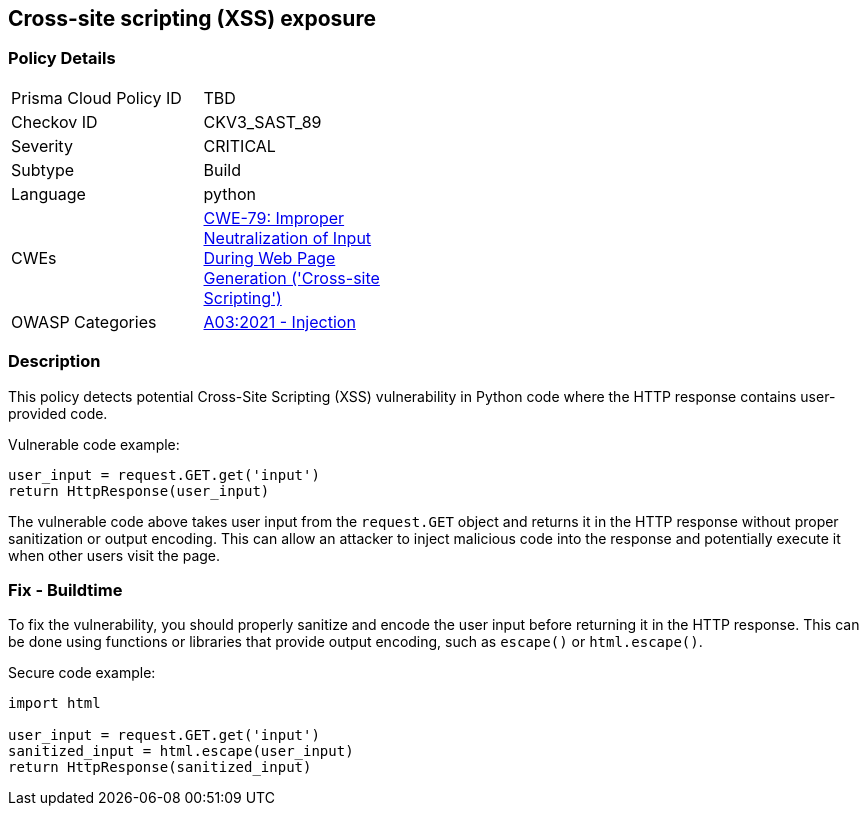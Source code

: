 == Cross-site scripting (XSS) exposure

=== Policy Details

[width=45%]
[cols="1,1"]
|=== 
|Prisma Cloud Policy ID 
| TBD

|Checkov ID 
|CKV3_SAST_89

|Severity
|CRITICAL

|Subtype
|Build

|Language
|python

|CWEs
|https://cwe.mitre.org/data/definitions/79.html[CWE-79: Improper Neutralization of Input During Web Page Generation ('Cross-site Scripting')]

|OWASP Categories
|https://owasp.org/Top10/A03_2021-Injection/[A03:2021 - Injection]

|=== 

=== Description

This policy detects potential Cross-Site Scripting (XSS) vulnerability in Python code where the HTTP response contains user-provided code.

Vulnerable code example:

[source,python]
----
user_input = request.GET.get('input')
return HttpResponse(user_input)
----

The vulnerable code above takes user input from the `request.GET` object and returns it in the HTTP response without proper sanitization or output encoding. This can allow an attacker to inject malicious code into the response and potentially execute it when other users visit the page.

=== Fix - Buildtime

To fix the vulnerability, you should properly sanitize and encode the user input before returning it in the HTTP response. This can be done using functions or libraries that provide output encoding, such as `escape()` or `html.escape()`.

Secure code example:

[source,python]
----
import html

user_input = request.GET.get('input')
sanitized_input = html.escape(user_input)
return HttpResponse(sanitized_input)
----
    